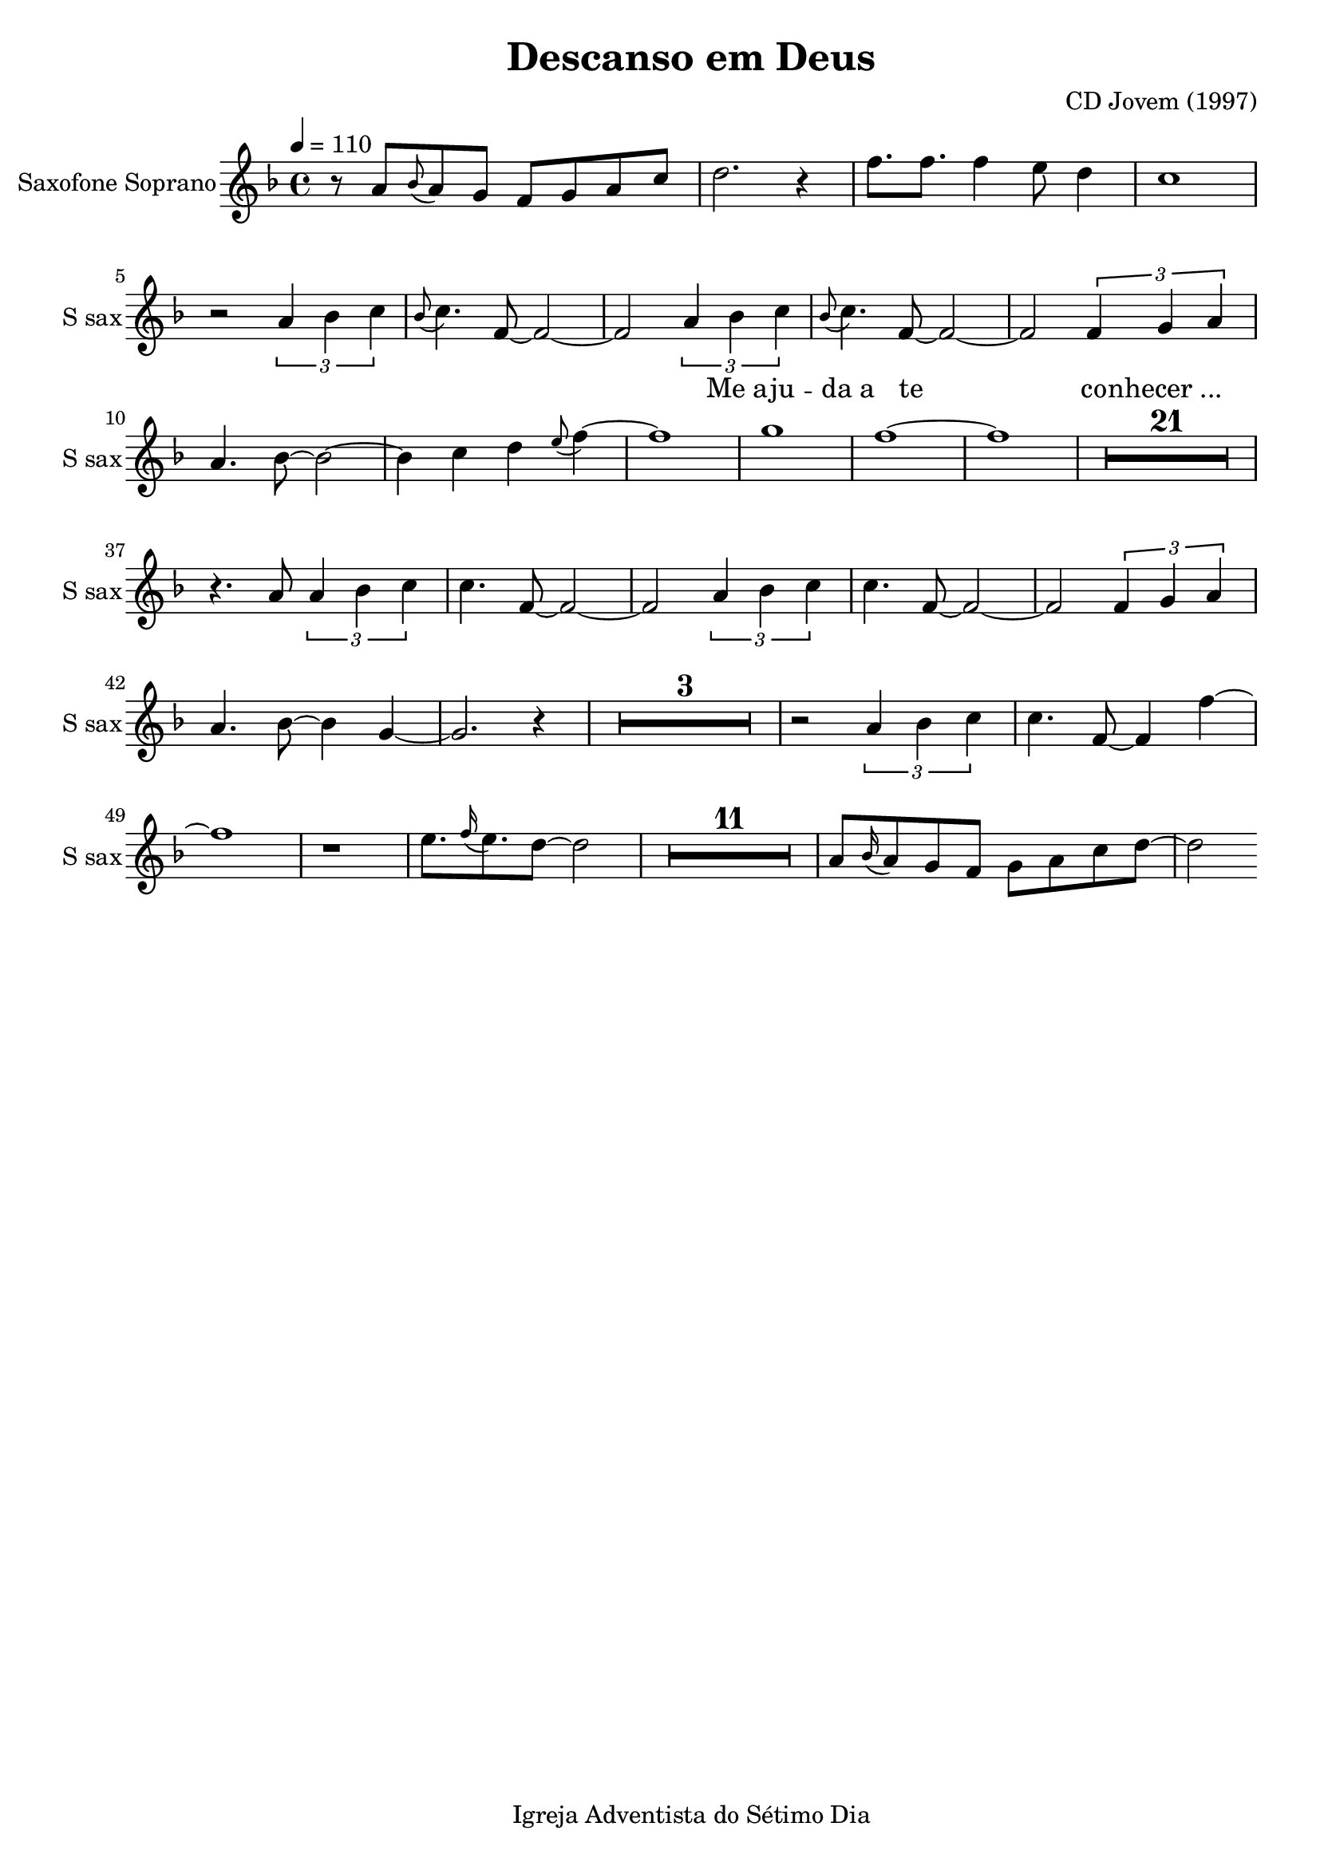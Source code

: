 \header{
        title = "Descanso em Deus"
        composer = "CD Jovem (1997)"

        %Sumir com a nota de rodapé
        tagline = "Igreja Adventista do Sétimo Dia"
        %poet = "quem fez a letra / co-autor"
        %Se der algum erro, acrescentar o caractere espaço para recarregar a página:
        %...  
}

\paper {
        %paper-width = #150
        %paper-height = #100
        %bottom-margin = #0
        %top-margin = #0
        left-margin = #20
        %right-margin = #0
        %inner-margin = #0
        %outer-margin = #0
}

\score {
  \new Staff \with {
  instrumentName = "Saxofone Soprano"
  shortInstrumentName = "S sax"
} <<
    \new Voice{

        %instrumento ocarina
        %\set midiInstrument = #"ocarina"
                
        %Compasso 4/4 aparece em fração e não a letra C
        %\numericTimeSignature        

        %remove a clave
        %\hide Staff.Clef
        %\override Staff.Clef.color = #white
        %\override Staff.Clef.layer = #-1

        %a linha abaixo oculta as barras
        %\override Score.BarLine.stencil = ##f
        %\hide Score.BarLine

        %a linha abaixo oculta o pentagrama
        %\override Staff.StaffSymbol.line-count = #0
        %\hide Staff.StaffSymbol
        
        %remove a formula de compasso
        %\hide Staff.TimeSignature

        %Clave de percussão
        %\clef percussion
        %Clave de fá
        %\clef F

        %\relative c' {
         {

%Muda a figura da nota
%\improvisationOn

%a linha abaixo oculta a haste da nota
%\hideStem
%para desfazer basta usar
%\undoHideStem \hideStem

%Cor da Haste RGB
%\override Stem.color = #(rgb-color 0 0 1)

%Direção da Haste
%\stemUp
%\stemDown
%\stemNeutral

%Colcheias não se conectam
%\autoBeamOff
%\autoBeamOn

%Ocultar os números dos compassos a cada linha
%\hide Score.BarNumber

%Ocultar ou não as notas a partir do comando
%\hideNotes
%\unHideNotes

%\overrideTimeSignatureSettings
        %4/4        % timeSignatureFraction
        %1/4        % baseMomentFraction
        %#'(3 1)    % beatStructure
        %#'()       % beamExceptions

                \time 4/4

%Audios da Berklee sao 100bpm
%Andamento
\tempo 4 = 110

%Tom da música
\key f \major %\minor

%@@@@@@@@@@@@@@@@@@@@@@PRIMEIRA@@@@@@@@@@@@@@@@@@@@@@@@@@@@

%instrumento para o áudio MIDI
\set midiInstrument = #"soprano sax"


r8
a'8 \grace bes'8 (a'8) g' f' g' a' c'' 
d''2. r4
f''8. f''8. f''4 e''8 d''4
c''1



%Introd
r2 \tuplet 3/2 {a'4 bes' c''} 
\grace bes'8 (c''4.) f'8~f'2~
f'2 \tuplet 3/2 {a'4 bes' c''} 
\grace bes'8 (c''4.) f'8~f'2~
f'2 \tuplet 3/2 {f'4 g' a'} 
a'4. bes'8~bes'2~
bes'4 c''4 d''4 \grace e''8 (f''4)~
f''1 
g''1 
f''1~
f''1

\compressMMRests {
    \override MultiMeasureRest.expand-limit = #1
    %R1*2 | R1*5 | R1*9
    R1*21 
}

r4. a'8 \tuplet 3/2 {a'4 bes' c''} 
c''4. f'8~f'2~
f'2 \tuplet 3/2 {a'4 bes' c''}
c''4. f'8~f'2~
f'2 \tuplet 3/2 {f'4 g' a'}
a'4. bes'8~bes'4 g'4~
g'2. r4

\compressMMRests {
    \override MultiMeasureRest.expand-limit = #1
    %R1*2 | R1*5 | R1*9
    R1*3
}
 
r2 \tuplet 3/2 {a'4 bes' c''} 
c''4. f'8~f'4 f''4~
f''1
r1
e''8. \grace f''16 (e''8.) d''8~d''2

\compressMMRests {
    \override MultiMeasureRest.expand-limit = #1
    %R1*2 | R1*5 | R1*9
    R1*11
}

a'8 \grace bes'16 (a'8) g' f' g' a' c'' d''~
d''2

%\bar "||"

\compressMMRests {
    \override MultiMeasureRest.expand-limit = #1
    %R1*2 | R1*5 | R1*9
    %R1*21
}
\break

        }
        \addlyrics{
                %Alinhamento do texto:
                %\override LyricText.self-alignment-X = #LEFT

                _ _ _ _ _ _ _ _ _ _ _ _ _ _ _ _ _ _ _ _
                Me_a -- ju -- da_a te co -- nhecer_...
                %"1" "2" "3" "4" "1" "2" "3" "4" "1" "2" "3" "4" "1" "2" "3" "4"
                %Dó Ré Mi Fá Sol Lá Si
                %"Dó" "Dó♯" "Ré" "Ré♯" "Mi" "Fá" "Fá♯" "Sol" "Sol♯" "Lá" "Lá♯" "Si" "Dó"
                %"Mi" "Mi♭" "Ré" "Ré♭" "Dó" "Si" "Si♭" "Lá" "Lá♭" "Sol" "Sol♭" "Fá" "Mi"
                %"Sol" "Sol♭" "Fá" "Mi" "Mi♭" "Ré" "Ré♭" "Dó" "Si" "Si♭" "Lá" "Lá♭" "Sol"
                %"Dó" "Ré" "Mi" "Fá♯" "Sol♯" "Lá♯" "Dó"
                %"Mi" "Fá"  "Sol"  "Lá"  "Si" "Dó" "Ré" "Mi" "Fá"  "Sol"  "Lá"  "Si" "Dó" "Ré" "Mi" "Fá"  "Sol"  "Lá"
                %"Dó" "Ré" "Mi" "Fá"  "Sol" "Lá"  "Si" "Dó" "Ré" "Mi" "Fá"  "Sol" "Lá"  "Si" "Dó" "Ré" "Mi" 
                
    }

    }

%\new Staff
    %\new Voice {
        
    %instrumento ocarina
    %\set midiInstrument = #"ocarina"
    %Compasso 4/4 aparece em fração e não a letra C
    %\numericTimeSignature    
    %remove a clave
    %\override Staff.Clef.color = #white
    %\override Staff.Clef.layer = #-1
    %a linha abaixo oculta as barras
    %\override Score.BarLine.stencil = ##f
    %a linha abaixo oculta o pentagrama
    %\override Staff.StaffSymbol.line-count = #0
    %remove a formula de compasso
    %\hide Staff.TimeSignature
    %Clave de percussão
    %\clef percussion
    %Clave de fá
    %\clef F
        
    %\relative c''{
    %  {
        
%Muda a figura da nota
%\improvisationOn
%a linha abaixo oculta a haste da nota
%\hide Stem
%para desfazer basta usar
%\undo \hide Stem
%Direção da Haste
%\stemUp 
%\stemDown 
%\stemNeutral
%Colcheias não se ligam
%\autoBeamOff
%Ocultar os números dos compassos
%a cada linha
%\hide Score.BarNumber
%Ocultar ou não as notas a partir do comando
%\hideNotes 
%\unHideNotes 

%\key g \major

%@@@@@@@@@@@@@@@@@@SEGUNDA@@@@@@@@@@@@@@@@@@@@@@@@@@@@@@@@@@@@@@@@@
        %\time 4/4



%\set midiInstrument = #"woodblock"

%a'4 r4 c'4 r4
%a'4 c'4 c'4 c'4
%\break

%a'4 c'4 c'4 c'4 
%a'4 c'4 c'4 c'4
%a'4 c'4 c'4 c'4 
%a'4 c'4 c'4 c'4
%\break


    % }
    % }

  >>

        %gera PDF
        \layout {
                %indent = #0
                %line-width = #200
                %ragged-last = #0
                \context{
                        \Score
                        %mudar o espaco entre as notas sem letra
                        %Valores maiores de ly:make-moment produzirão músicas menores.. e 1/4 é maior que 1/16
                        \override SpacingSpanner.base-shortest-duration = #(ly:make-moment 1/16)
                        %\override SpacingSpanner.uniform-stretching = ##t

                        %abaixo tira a contagem de compassos (Dentro de \Score !!!!)
                        %\omit BarNumber                        

                        %aumentar este número caso as palavras estejam muito próximas
                        %\Lyrics
                        %\override LyricSpace.minimum-distance = #6.0

                }
        }

        %gera o audio
        \midi{
                %\context{
                                        %\Staff
                                        %\remove "Staff_performer"
                        %\Score
                                %midiMinimumVolume = #1.9
                                %midiMaximumVolume = #2.0
                %}
                                \context {
                                      \Staff
                                      \remove "Staff_performer"
                            }
                            \context {
                                      \Voice
                                      \consists "Staff_performer"
                            }
       }

}
%Frescobaldi = IDE do Lilypond

%a4-ais4-aes4-b4-bis4-bes4-c'4-cis'4-ces'4-d'4-dis'4-des'4-e'4-eis'4-ees'4-f'4-fis'4-fes'4-g'4-gis'4-ges'4-a'4-ais'4-aes'4-b'4-bis'4-bes'4-c''4-cis''4-ces''4-d''4-dis''4-des''4-e''4-eis''4-ees''4-f''4-fis''4-fes''4-g''4-gis''4-ges''4-a''4-ais''4-aes''4-b''4-bis''4-bes''4-c'''4-cis'''4-ces'''4
%c,4-cis,4-ces,4-d,4-dis,4-des,4-e,4-eis,4-ees,4-f,4-fis,4-fes,4-g,4-gis,4-ges,4-a,4-ais,4-aes,4-b,4-bis,4-bes,4-c4-cis4-ces4-d4-dis4-des4-e4-eis4-ees4-f4-fis4-fes4-g4-gis4-ges4-a4-ais4-aes4-b4-bis4-bes4-c'4-cis'4-ces'4-d'4-dis'4-des'4-e'4-eis'4-ees'4

%a4-ais4-aes4-b4-bes4-c'4-cis'4-d'4-dis'4-des'4-e'4-ees'4-f'4-fis'4-g'4-gis'4-ges'4-a'4-ais'4-aes'4-b'4-bes'4-c''4-cis''4-d''4-dis''4-des''4-e''4-ees''4-f''4-fis''4-g''4-gis''4-ges''4-a''4-ais''4-aes''4-b''4-bes''4-c'''4-cis'''4
%c,4-cis,4-d,4-dis,4-des,4-e,4-ees,4-f,4-fis,4-g,4-gis,4-ges,4-a,4-ais,4-aes,4-b,4-bes,4-c4-cis4-d4-dis4-des4-e4-ees4-f4-fis4-g4-gis4-ges4-a4-ais4-aes4-b4-bes4-c'4-cis'4-d'4-dis'4-des'4-e'4-ees'4

%Clave de Sol
%aes2-ais2-bes2-bis2-c'2-b2-ces'2-cis'2-des'2-dis'2-ees'2-eis'2-f'2-e'2-fes'2-fis'2-ges'2-gis'2-aes'2-ais'2-bes'2-b'2-ces''2-bis'2-c''2-cis''2-des''2-dis''2-ees''2-eis''2-f''2-e''2-fes''2-fis''2-ges''2-gis''2-aes''2-ais''2-bes''2-bis''2-c'''2-b''2-ces'''2-cis'''2
%a4-ais4-aes4-b4-bis4-bes4-c'4-cis'4-ces'4-d'4-dis'4-des'4-e'4-eis'4-ees'4-f'4-fis'4-fes'4-g'4-gis'4-ges'4-a'4-ais'4-aes'4-b'4-bis'4-bes'4-c''4-cis''4-ces''4-d''4-dis''4-des''4-e''4-eis''4-ees''4-f''4-fis''4-fes''4-g''4-gis''4-ges''4-a''4-ais''4-aes''4-b''4-bis''4-bes''4-c'''4-cis'''4-ces'''4

%Clave de Fá
%c,2-ces,2-cis,2-des,2-dis,2-ees,2-eis,2-f,2-e,2-fes,2-fis,2-ges,2-gis,2-aes,2-ais,2-bes,2-bis,2-c2-b,2-ces2-cis2-des2-dis2-ees2-eis2-f2-e2-fes2-fis2-ges2-gis2-aes2-ais2-bes2-bis2-c'2-b2-ces'2-cis'2-des'2-dis'2-ees'2-eis'2-e'2
%c,4-d,4-e,4-f,4-g,4-a,4-b,4-c4-d4-e4-f4-g4-a4-b4-c'4-d'4-e'4

%Notas naturais no violão
%e4-f4-g4-a4-b4-c'4-d'4-e'4-f'4-g'4-a'4-b'4-c''4-d''4-e''4-f''4-g''4-a''4

%Notas com acidentes no violão e notas naturais
%e4-f4-fis4-g4-gis4-ges4-a4-ais4-aes4-b4-bes4-c'4-cis'4-d'4-dis'4-des'4-e'4-ees'4-f'4-fis'4-g'4-gis'4-ges'4-a'4-ais'4-aes'4-b'4-bes'4-c''4-cis''4-d''4-dis''4-des''4-e''4-ees''4-f''4-fis''4-g''4-gis''4-ges''4-a''4-ais''4-aes''4

%Apenas acidentes no violão
%fis4-gis4-ges4-ais4-aes4-bes4-cis'4-dis'4-des'4-ees'4-fis'4-gis'4-ges'4-ais'4-aes'4-bes'4-cis''4-dis''4-des''4-ees''4-fis''4-gis''4-ges''4-ais''4-aes''4
